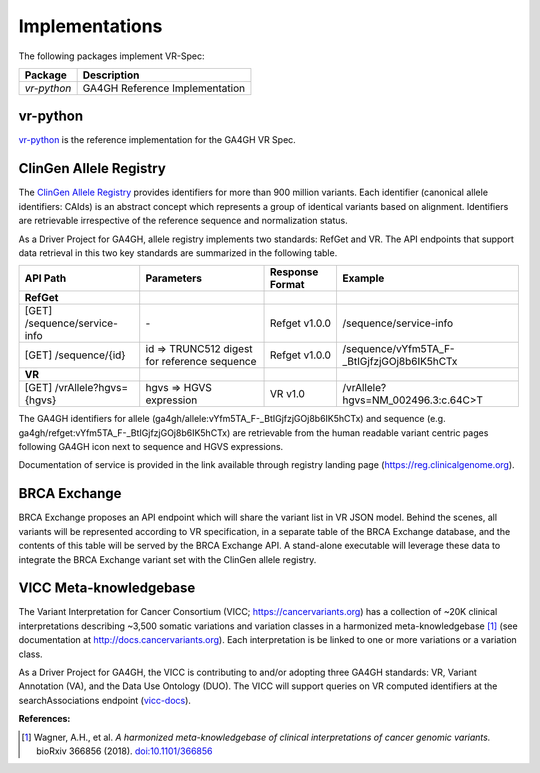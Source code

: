 Implementations
!!!!!!!!!!!!!!!

The following packages implement VR-Spec:

.. csv-table::
   :header: Package, Description

   `vr-python`, GA4GH Reference Implementation



.. _impl-vr-python:

vr-python
#########

`vr-python <https://github.com/ga4gh/vr-python/>`__ is the reference
implementation for the GA4GH VR Spec.


.. _impl-allele-registry:

ClinGen Allele Registry
#######################

The `ClinGen Allele Registry <https//reg.clinicalgenome.org/>`__
provides identifiers for more than 900 million variants. Each
identifier (canonical allele identifiers: CAIds) is an abstract
concept which represents a group of identical variants based on
alignment. Identifiers are retrievable irrespective of the reference
sequence and normalization status.

As a Driver Project for GA4GH, allele registry implements two
standards: RefGet and VR. The API endpoints that support data
retrieval in this two key standards are summarized in the following
table.


.. csv-table::
   :header: API Path, Parameters, Response Format, Example
   :align: left

   **RefGet**,,,
   [GET] /sequence/service-info, \-, Refget v1.0.0, /sequence/service-info
   [GET] /sequence/{id}, id => TRUNC512 digest for reference sequence, Refget v1.0.0, /sequence/vYfm5TA_F-_BtIGjfzjGOj8b6IK5hCTx
   **VR**,,,
   [GET] /vrAllele?hgvs={hgvs}, hgvs => HGVS expression, VR v1.0, /vrAllele?hgvs=NM_002496.3:c.64C>T

The GA4GH identifiers for allele
(ga4gh/allele:vYfm5TA_F-_BtIGjfzjGOj8b6IK5hCTx) and sequence
(e.g. ga4gh/refget:vYfm5TA_F-_BtIGjfzjGOj8b6IK5hCTx) are retrievable
from the human readable variant centric pages following GA4GH icon
next to sequence and HGVS expressions.

Documentation of service is provided in the link available through
registry landing page (https://reg.clinicalgenome.org).



.. _impl-brca-exchange:

BRCA Exchange
#############

BRCA Exchange proposes an API endpoint which will share the variant
list in VR JSON model.  Behind the scenes, all variants will be
represented according to VR specification, in a separate table of the
BRCA Exchange database, and the contents of this table will be served
by the BRCA Exchange API.  A stand-alone executable will leverage
these data to integrate the BRCA Exchange variant set with the ClinGen
allele registry.




.. _impl-vicc:

VICC Meta-knowledgebase
#######################

The Variant Interpretation for Cancer Consortium (VICC;
https://cancervariants.org) has a collection of ~20K clinical
interpretations describing ~3,500 somatic variations and variation
classes in a harmonized meta-knowledgebase [1]_ (see documentation at
http://docs.cancervariants.org). Each interpretation is be linked to
one or more variations or a variation class.

As a Driver Project for GA4GH, the VICC is contributing to and/or
adopting three GA4GH standards: VR, Variant Annotation (VA), and the
Data Use Ontology (DUO). The VICC will support queries on VR computed
identifiers at the searchAssociations endpoint (`vicc-docs`_).

**References:**

.. [1] Wagner, A.H., et al. *A harmonized meta-knowledgebase of clinical interpretations of cancer genomic variants.* bioRxiv 366856 (2018). `doi:10.1101/366856`_


.. _vicc-docs: https://search.cancervariants.org/api/v1/ui/#!/Associations/searchAssociations
.. _doi:10.1101/366856: https://doi.org/10.1101/366856
